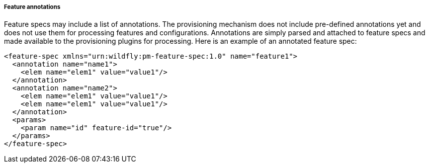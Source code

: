 ##### Feature annotations

[[feature-annotations]]Feature specs may include a list of annotations. The provisioning mechanism does not include pre-defined annotations yet and does not use them for processing features and configurations. Annotations are simply parsed and attached to feature specs and made available to the provisioning plugins for processing. Here is an example of an annotated feature spec:

[options="nowrap"]
 <feature-spec xmlns="urn:wildfly:pm-feature-spec:1.0" name="feature1">
   <annotation name="name1">
     <elem name="elem1" value="value1"/>
   </annotation>
   <annotation name="name2">
     <elem name="elem1" value="value1"/>
     <elem name="elem1" value="value1"/>
   </annotation>
   <params>
     <param name="id" feature-id="true"/>
   </params>
 </feature-spec>

